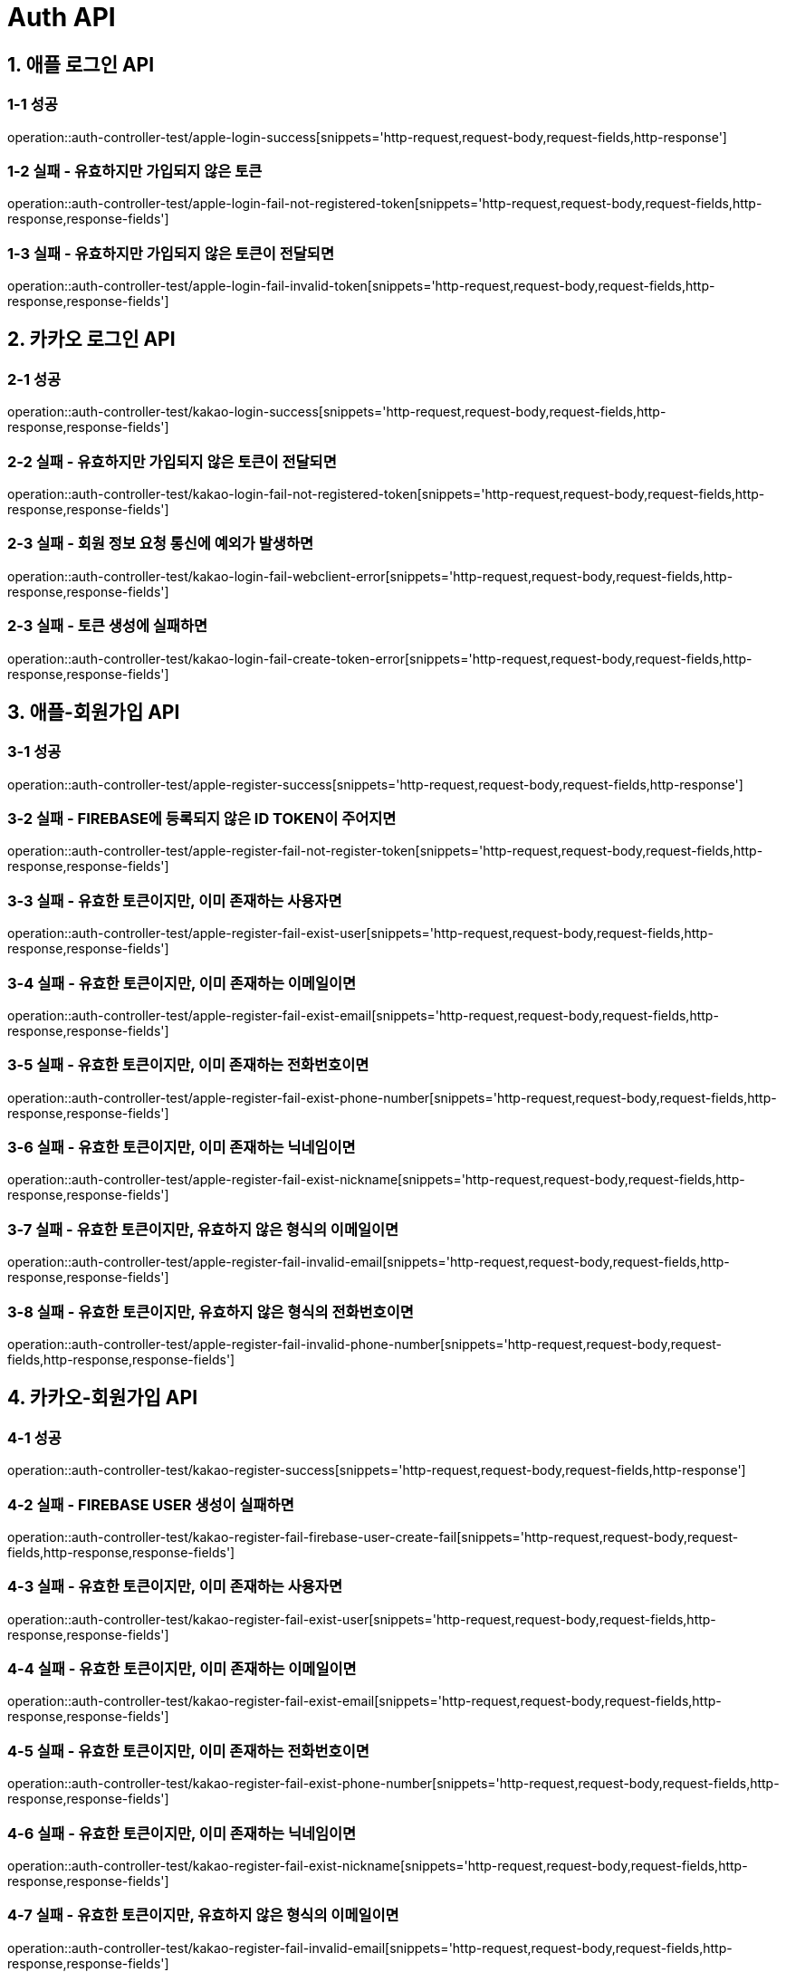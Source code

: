[[Auth-API]]
= *Auth API*

[[애플-로그인-API]]
== *1. 애플 로그인 API*

=== *1-1 성공*

operation::auth-controller-test/apple-login-success[snippets='http-request,request-body,request-fields,http-response']

=== *1-2 실패 - 유효하지만 가입되지 않은 토큰*

operation::auth-controller-test/apple-login-fail-not-registered-token[snippets='http-request,request-body,request-fields,http-response,response-fields']

=== *1-3 실패 - 유효하지만 가입되지 않은 토큰이 전달되면*

operation::auth-controller-test/apple-login-fail-invalid-token[snippets='http-request,request-body,request-fields,http-response,response-fields']

[[카카오-로그인-API]]
== *2. 카카오 로그인 API*

=== *2-1 성공*

operation::auth-controller-test/kakao-login-success[snippets='http-request,request-body,request-fields,http-response,response-fields']

=== *2-2 실패 - 유효하지만 가입되지 않은 토큰이 전달되면*

operation::auth-controller-test/kakao-login-fail-not-registered-token[snippets='http-request,request-body,request-fields,http-response,response-fields']

=== *2-3 실패 - 회원 정보 요청 통신에 예외가 발생하면*

operation::auth-controller-test/kakao-login-fail-webclient-error[snippets='http-request,request-body,request-fields,http-response,response-fields']

=== *2-3 실패 - 토큰 생성에 실패하면*

operation::auth-controller-test/kakao-login-fail-create-token-error[snippets='http-request,request-body,request-fields,http-response,response-fields']

[[애플-회원가입-API]]
== *3. 애플-회원가입 API*

=== *3-1 성공*

operation::auth-controller-test/apple-register-success[snippets='http-request,request-body,request-fields,http-response']

=== *3-2 실패 - FIREBASE에 등록되지 않은 ID TOKEN이 주어지면*

operation::auth-controller-test/apple-register-fail-not-register-token[snippets='http-request,request-body,request-fields,http-response,response-fields']

=== *3-3 실패 - 유효한 토큰이지만, 이미 존재하는 사용자면*

operation::auth-controller-test/apple-register-fail-exist-user[snippets='http-request,request-body,request-fields,http-response,response-fields']

=== *3-4 실패 - 유효한 토큰이지만, 이미 존재하는 이메일이면*

operation::auth-controller-test/apple-register-fail-exist-email[snippets='http-request,request-body,request-fields,http-response,response-fields']

=== *3-5 실패 - 유효한 토큰이지만, 이미 존재하는 전화번호이면*

operation::auth-controller-test/apple-register-fail-exist-phone-number[snippets='http-request,request-body,request-fields,http-response,response-fields']

=== *3-6 실패 - 유효한 토큰이지만, 이미 존재하는 닉네임이면*

operation::auth-controller-test/apple-register-fail-exist-nickname[snippets='http-request,request-body,request-fields,http-response,response-fields']

=== *3-7 실패 - 유효한 토큰이지만, 유효하지 않은 형식의 이메일이면*

operation::auth-controller-test/apple-register-fail-invalid-email[snippets='http-request,request-body,request-fields,http-response,response-fields']

=== *3-8 실패 - 유효한 토큰이지만, 유효하지 않은 형식의 전화번호이면*

operation::auth-controller-test/apple-register-fail-invalid-phone-number[snippets='http-request,request-body,request-fields,http-response,response-fields']

[[카카오-회원가입-API]]
== *4. 카카오-회원가입 API*

=== *4-1 성공*

operation::auth-controller-test/kakao-register-success[snippets='http-request,request-body,request-fields,http-response']

=== *4-2 실패 - FIREBASE USER 생성이 실패하면*

operation::auth-controller-test/kakao-register-fail-firebase-user-create-fail[snippets='http-request,request-body,request-fields,http-response,response-fields']

=== *4-3 실패 - 유효한 토큰이지만, 이미 존재하는 사용자면*

operation::auth-controller-test/kakao-register-fail-exist-user[snippets='http-request,request-body,request-fields,http-response,response-fields']

=== *4-4 실패 - 유효한 토큰이지만, 이미 존재하는 이메일이면*

operation::auth-controller-test/kakao-register-fail-exist-email[snippets='http-request,request-body,request-fields,http-response,response-fields']

=== *4-5 실패 - 유효한 토큰이지만, 이미 존재하는 전화번호이면*

operation::auth-controller-test/kakao-register-fail-exist-phone-number[snippets='http-request,request-body,request-fields,http-response,response-fields']

=== *4-6 실패 - 유효한 토큰이지만, 이미 존재하는 닉네임이면*

operation::auth-controller-test/kakao-register-fail-exist-nickname[snippets='http-request,request-body,request-fields,http-response,response-fields']

=== *4-7 실패 - 유효한 토큰이지만, 유효하지 않은 형식의 이메일이면*

operation::auth-controller-test/kakao-register-fail-invalid-email[snippets='http-request,request-body,request-fields,http-response,response-fields']

=== *4-8 실패 - 유효한 토큰이지만, 유효하지 않은 형식의 전화번호이면*

operation::auth-controller-test/kakao-register-fail-invalid-phone-number[snippets='http-request,request-body,request-fields,http-response,response-fields']

[[닉네임-중복-검사-API]]
== *5. 닉네임 중복 검사 API*

=== *5-1 성공*

operation::auth-controller-test/validate-nickname-success[snippets='http-request,query-parameters,http-response']

=== *5-2 실패 - 중복인 닉네임*

operation::auth-controller-test/validate-nickname-success[snippets='http-request,query-parameters,http-response']
